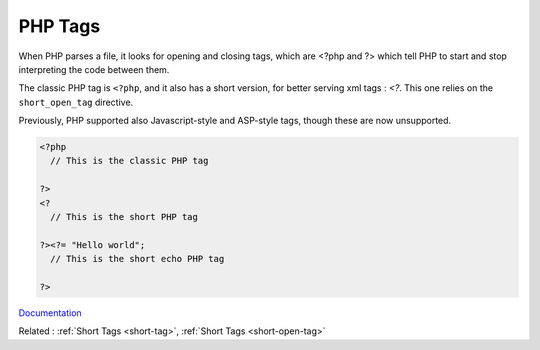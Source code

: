 .. _php-tag:
.. meta::
	:description:
		PHP Tags: When PHP parses a file, it looks for opening and closing tags, which are <.
	:twitter:card: summary_large_image
	:twitter:site: @exakat
	:twitter:title: PHP Tags
	:twitter:description: PHP Tags: When PHP parses a file, it looks for opening and closing tags, which are <
	:twitter:creator: @exakat
	:og:title: PHP Tags
	:og:type: article
	:og:description: When PHP parses a file, it looks for opening and closing tags, which are <
	:og:url: https://php-dictionary.readthedocs.io/en/latest/dictionary/php-tag.ini.html
	:og:locale: en


PHP Tags
--------

When PHP parses a file, it looks for opening and closing tags, which are <?php and ?> which tell PHP to start and stop interpreting the code between them. 

The classic PHP tag is ``<?php``, and it also has a short version, for better serving xml tags : `<?`. This one relies on the ``short_open_tag`` directive.

Previously, PHP supported also Javascript-style and ASP-style tags, though these are now unsupported.


.. code-block:: php
   
   
   <?php
     // This is the classic PHP tag
   
   ?>
   <?
     // This is the short PHP tag
   
   ?><?= "Hello world";
     // This is the short echo PHP tag
   
   ?>


`Documentation <https://www.php.net/manual/en/language.basic-syntax.phptags.php>`__

Related : :ref:`Short Tags <short-tag>`, :ref:`Short Tags <short-open-tag>`
